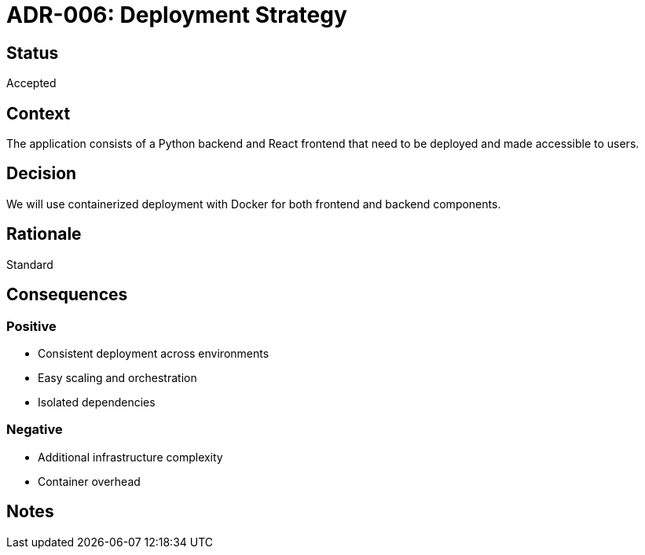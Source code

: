 = ADR-006: Deployment Strategy

== Status
Accepted

== Context
The application consists of a Python backend and React frontend that need to be deployed and made accessible to users.

== Decision
We will use containerized deployment with Docker for both frontend and backend components.

== Rationale
Standard

== Consequences
=== Positive
* Consistent deployment across environments
* Easy scaling and orchestration
* Isolated dependencies

=== Negative
* Additional infrastructure complexity
* Container overhead

== Notes
[Add any additional notes here]
